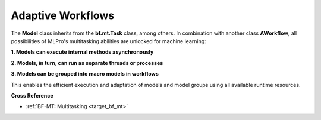 .. _target_bf_ml_workflows:
Adaptive Workflows
==================

The **Model** class inherits from the **bf.mt.Task** class, among others. In combination with 
another class **AWorkflow**, all possibilities of MLPro's multitasking abilities are unlocked
for machine learning:

**1. Models can execute internal methods asynchronously**

**2. Models, in turn, can run as separate threads or processes**

**3. Models can be grouped into macro models in workflows**

This enables the efficient execution and adaptation of models and model groups using all available
runtime resources.

.. image:: images/MLPro-BF-ML-Workflow.drawio.png
   :scale: 50%


**Cross Reference**

- :ref:`BF-MT: Multitasking <target_bf_mt>`